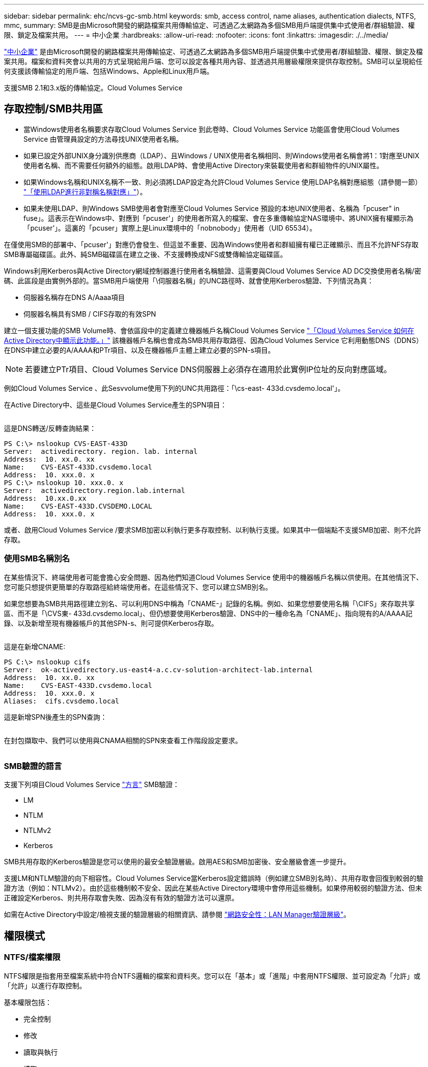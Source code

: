 ---
sidebar: sidebar 
permalink: ehc/ncvs-gc-smb.html 
keywords: smb, access control, name aliases, authentication dialects, NTFS, mmc, 
summary: SMB是由Microsoft開發的網路檔案共用傳輸協定、可透過乙太網路為多個SMB用戶端提供集中式使用者/群組驗證、權限、鎖定及檔案共用。 
---
= 中小企業
:hardbreaks:
:allow-uri-read: 
:nofooter: 
:icons: font
:linkattrs: 
:imagesdir: ./../media/


[role="lead"]
https://docs.microsoft.com/en-us/previous-versions/windows/it-pro/windows-server-2012-r2-and-2012/hh831795(v=ws.11)["中小企業"^] 是由Microsoft開發的網路檔案共用傳輸協定、可透過乙太網路為多個SMB用戶端提供集中式使用者/群組驗證、權限、鎖定及檔案共用。檔案和資料夾會以共用的方式呈現給用戶端、您可以設定各種共用內容、並透過共用層級權限來提供存取控制。SMB可以呈現給任何支援該傳輸協定的用戶端、包括Windows、Apple和Linux用戶端。

支援SMB 2.1和3.x版的傳輸協定。Cloud Volumes Service



== 存取控制/SMB共用區

* 當Windows使用者名稱要求存取Cloud Volumes Service 到此卷時、Cloud Volumes Service 功能區會使用Cloud Volumes Service 由管理員設定的方法尋找UNIX使用者名稱。
* 如果已設定外部UNIX身分識別供應商（LDAP）、且Windows / UNIX使用者名稱相同、則Windows使用者名稱會將1：1對應至UNIX使用者名稱、而不需要任何額外的組態。啟用LDAP時、會使用Active Directory來裝載使用者和群組物件的UNIX屬性。
* 如果Windows名稱和UNIX名稱不一致、則必須將LDAP設定為允許Cloud Volumes Service 使用LDAP名稱對應組態（請參閱一節） link:ncvs-gc-other-nas-infrastructure-service-dependencies.html#using-ldap-for-asymmetric-name-mapping["「使用LDAP進行非對稱名稱對應」"]）。
* 如果未使用LDAP、則Windows SMB使用者會對應至Cloud Volumes Service 預設的本地UNIX使用者、名稱為「pcuser" in fuse」。這表示在Windows中、對應到「pcuser'」的使用者所寫入的檔案、會在多重傳輸協定NAS環境中、將UNIX擁有權顯示為「pcuser'」。這裏的「pcuser」實際上是Linux環境中的「nobnobody」使用者（UID 65534）。


在僅使用SMB的部署中、「pcuser'」對應仍會發生、但這並不重要、因為Windows使用者和群組擁有權已正確顯示、而且不允許NFS存取SMB專屬磁碟區。此外、純SMB磁碟區在建立之後、不支援轉換成NFS或雙傳輸協定磁碟區。

Windows利用Kerberos與Active Directory網域控制器進行使用者名稱驗證、這需要與Cloud Volumes Service AD DC交換使用者名稱/密碼、此區段是由實例外部的。當SMB用戶端使用「\伺服器名稱」的UNC路徑時、就會使用Kerberos驗證、下列情況為真：

* 伺服器名稱存在DNS A/Aaaa項目
* 伺服器名稱具有SMB / CIFS存取的有效SPN


建立一個支援功能的SMB Volume時、會依區段中的定義建立機器帳戶名稱Cloud Volumes Service link:ncvs-gc-considerations-creating-active-directory-connections.html#how-cloud-volumes-service-shows-up-in-active-directory["「Cloud Volumes Service 如何在Active Directory中顯示此功能。」"] 該機器帳戶名稱也會成為SMB共用存取路徑、因為Cloud Volumes Service 它利用動態DNS（DDNS）在DNS中建立必要的A/AAAA和PTr項目、以及在機器帳戶主體上建立必要的SPN-s項目。


NOTE: 若要建立PTr項目、Cloud Volumes Service DNS伺服器上必須存在適用於此實例IP位址的反向對應區域。

例如Cloud Volumes Service 、此Sesvvolume使用下列的UNC共用路徑：「\cs-east- 433d.cvsdemo.local'」。

在Active Directory中、這些是Cloud Volumes Service產生的SPN項目：

image:ncvs-gc-image6.png[""]

這是DNS轉送/反轉查詢結果：

....
PS C:\> nslookup CVS-EAST-433D
Server:  activedirectory. region. lab. internal
Address:  10. xx.0. xx
Name:    CVS-EAST-433D.cvsdemo.local
Address:  10. xxx.0. x
PS C:\> nslookup 10. xxx.0. x
Server:  activedirectory.region.lab.internal
Address:  10.xx.0.xx
Name:    CVS-EAST-433D.CVSDEMO.LOCAL
Address:  10. xxx.0. x
....
或者、啟用Cloud Volumes Service /要求SMB加密以利執行更多存取控制、以利執行支援。如果其中一個端點不支援SMB加密、則不允許存取。



=== 使用SMB名稱別名

在某些情況下、終端使用者可能會擔心安全問題、因為他們知道Cloud Volumes Service 使用中的機器帳戶名稱以供使用。在其他情況下、您可能只想提供更簡單的存取路徑給終端使用者。在這些情況下、您可以建立SMB別名。

如果您想要為SMB共用路徑建立別名、可以利用DNS中稱為「CNAME-」記錄的名稱。例如、如果您想要使用名稱「\CIFS」來存取共享區、而不是「\CVS東- 433d.cvsdemo.local」、但仍想要使用Kerberos驗證、DNS中的一種命名為「CNAME」、指向現有的A/AAAA記錄、以及新增至現有機器帳戶的其他SPN-s、則可提供Kerberos存取。

image:ncvs-gc-image7.png[""]

這是在新增CNAME:

....
PS C:\> nslookup cifs
Server:  ok-activedirectory.us-east4-a.c.cv-solution-architect-lab.internal
Address:  10. xx.0. xx
Name:    CVS-EAST-433D.cvsdemo.local
Address:  10. xxx.0. x
Aliases:  cifs.cvsdemo.local
....
這是新增SPN後產生的SPN查詢：

image:ncvs-gc-image8.png[""]

在封包擷取中、我們可以使用與CNAMA相關的SPN來查看工作階段設定要求。

image:ncvs-gc-image9.png[""]



=== SMB驗證的語言

支援下列項目Cloud Volumes Service https://docs.microsoft.com/en-us/openspecs/windows_protocols/ms-smb2/8df1a501-ce4e-4287-8848-5f1d4733e280["方言"^] SMB驗證：

* LM
* NTLM
* NTLMv2
* Kerberos


SMB共用存取的Kerberos驗證是您可以使用的最安全驗證層級。啟用AES和SMB加密後、安全層級會進一步提升。

支援LM和NTLM驗證的向下相容性。Cloud Volumes Service當Kerberos設定錯誤時（例如建立SMB別名時）、共用存取會回復到較弱的驗證方法（例如：NTLMv2）。由於這些機制較不安全、因此在某些Active Directory環境中會停用這些機制。如果停用較弱的驗證方法、但未正確設定Kerberos、則共用存取會失敗、因為沒有有效的驗證方法可以還原。

如需在Active Directory中設定/檢視支援的驗證層級的相關資訊、請參閱 https://docs.microsoft.com/en-us/windows/security/threat-protection/security-policy-settings/network-security-lan-manager-authentication-level["網路安全性：LAN Manager驗證層級"^]。



== 權限模式



=== NTFS/檔案權限

NTFS權限是指套用至檔案系統中符合NTFS邏輯的檔案和資料夾。您可以在「基本」或「進階」中套用NTFS權限、並可設定為「允許」或「允許」以進行存取控制。

基本權限包括：

* 完全控制
* 修改
* 讀取與執行
* 讀取
* 寫入


當您設定使用者或群組的權限（稱為ACE）時、該使用者或群組會駐留在ACL中。NTFS權限使用與UNIX模式位元相同的讀取/寫入/執行基礎、但也可延伸至更精細且延伸的存取控制（也稱為特殊權限）、例如「取得所有權」、「建立資料夾/附加資料」、「寫入屬性」等。

標準UNIX模式位元提供的精細度與NTFS權限不同（例如、能夠設定ACL中個別使用者和群組物件的權限、或是設定延伸屬性）。不過NFSv4.1 ACL確實提供與NTFS ACL相同的功能。

NTFS權限比共用權限更為特定、可搭配共用權限使用。使用NTFS權限結構時、會套用最嚴格的限制。因此、在定義存取權限時、明確拒絕使用者或群組甚至會覆寫「完全控制」。

NTFS權限由Windows SMB用戶端控制。



=== 共用權限

共用權限比NTFS權限更為一般（唯讀/變更/完全控制）、並控制SMB共用的初始項目、類似於NFS匯出原則規則的運作方式。

雖然NFS匯出原則規則可透過主機型資訊（例如IP位址或主機名稱）來控制存取、但SMB共用權限可以使用共用ACL中的使用者和群組ACE來控制存取。您可以從Windows用戶端或Cloud Volumes Service 從功能區管理UI設定共用ACL。

根據預設、共用ACL和初始Volume ACL包括「完全控制的每個人」。檔案ACL應該變更、但共用權限會被共用區中物件的檔案權限所取代。

例如、如果使用者只能讀取Cloud Volumes Service 對此實體磁碟區檔案ACL的存取權、則即使共用ACL設定為「擁有完全控制權的所有人」、仍無法存取建立檔案和資料夾、如下圖所示。

image:ncvs-gc-image10.png[""]

image:ncvs-gc-image11.png[""]

若要獲得最佳的安全性結果、請執行下列步驟：

* 從共用和檔案ACL中移除「所有人」、改為設定使用者或群組的共用存取權。
* 使用群組進行存取控制、而非個別使用者、以利管理、並更快移除/新增使用者、透過群組管理來共用ACL。
* 允許對共用權限上的ACE進行較少限制、較為一般的共用存取、並鎖定具有檔案權限的使用者和群組存取、以達到更精細的存取控制。
* 避免一般使用明確拒絕ACL、因為它們會覆寫允許ACL。限制使用者或群組的明確拒絕ACL、以防止他們快速存取檔案系統。
* 請務必注意 https://www.varonis.com/blog/permission-propagation/["ACL繼承"^] 修改權限時的設定；在目錄或磁碟區的最上層設定具有高檔案計數的繼承旗標、表示該目錄或磁碟區下方的每個檔案都已新增繼承權限、 這可能會在調整每個檔案時產生不必要的行為、例如非預期的存取/拒絕、以及冗長的權限修改。




== SMB共享安全功能

當您第一次在Cloud Volumes Service 支援SMB存取的情況下建立Volume時、系統會提供一系列的選項來保護該Volume。

這些選項中的部分取決於Cloud Volumes Service 「樣層」（「效能」或「軟體」）、選項包括：

* *使Snapshot目錄可見（同時適用於CVs-Performance和CVs-SW）。*此選項控制SMB用戶端是否可以存取SMB共用區（「\伺服器\共用\~snapshot」和/或「舊版」索引標籤）中的Snapshot目錄。未核取預設設定、這表示磁碟區預設為隱藏及不允許存取「~snapshot」目錄、而且磁碟區的「舊版」索引標籤不會顯示Snapshot複本。


image:ncvs-gc-image12.png[""]

基於安全理由、效能理由（將這些資料夾隱藏在AV掃描之外）或偏好、可能需要從終端使用者處隱藏Snapshot複本。由於「支援快照」是唯讀的、因此即使這些快照可見、終端使用者仍無法刪除或修改Snapshot目錄中的檔案。Cloud Volumes Service應用Snapshot複本時、檔案或資料夾的檔案權限。如果檔案或資料夾的權限在Snapshot複本之間變更、則變更也會套用至Snapshot目錄中的檔案或資料夾。使用者和群組可以根據權限存取這些檔案或資料夾。雖然無法刪除或修改Snapshot目錄中的檔案、但仍可將檔案或資料夾從Snapshot目錄中複製出來。

* *啟用SMB加密（同時適用於CVs-Performance和CVs-SW）。* SMB加密預設為停用（未核取）。核取此方塊可啟用SMB加密、這表示SMB用戶端與伺服器之間的流量會在傳輸中加密、並以議定的最高支援加密層級進行加密。支援高達AES-256的SMB加密。Cloud Volumes Service啟用SMB加密確實會造成效能損失、而您的SMB用戶端可能會或可能不會察覺到這種情況、範圍大致介於10-20%之間。NetApp強烈建議測試、以瞭解效能損失是否可接受。
* *隱藏SMB共用區（同時適用於CVS效能和CVS軟體）。*設定此選項會隱藏SMB共用路徑、使其無法正常瀏覽。這表示不知道共用路徑的用戶端在存取預設的UNC路徑（例如：「\CVS SMB」）時、無法看到共用區。核取此核取方塊時、只有明確知道SMB共用路徑或由群組原則物件定義共用路徑的用戶端才能存取該路徑（透過混淆來確保安全）。
* *啟用存取型列舉（ABE）（僅限CVs-SW）。*這類似於隱藏SMB共用區、但共用區或檔案只會隱藏在沒有存取物件權限的使用者或群組中。例如、如果不允許Windows使用者「Joe」透過權限至少讀取存取權、則Windows使用者「Joe」根本看不到SMB共用區或檔案。此功能預設為停用、您可以選取核取方塊來啟用此功能。如需ABE的詳細資訊、請參閱NetApp知識庫文章 https://kb.netapp.com/Advice_and_Troubleshooting/Data_Storage_Software/ONTAP_OS/How_does_Access_Based_Enumeration_(ABE)_work["存取型列舉（ABE）如何運作？"^]
* *啟用持續可用的（CA）共用支援（僅限CVS效能）。* https://kb.netapp.com/Advice_and_Troubleshooting/Data_Storage_Software/ONTAP_OS/What_are_SMB_Continuously_Available_(CA)_Shares["持續可用的SMB共用"^] 透過在Cloud Volumes Service 整個節點之間複寫鎖定狀態、將容錯移轉事件期間的應用程式中斷降至最低。這不是一項安全功能、但確實能提供更好的整體恢復能力。目前、此功能僅支援SQL Server和FSLogix應用程式。




== 預設隱藏共用

當SMB伺服器是以Cloud Volumes Service 支援功能建立時、就會出現這種情況 https://library.netapp.com/ecmdocs/ECMP1366834/html/GUID-5B56B12D-219C-4E23-B3F8-1CB1C4F619CE.html["隱藏的管理共用"^] （使用$命名慣例）、這是在資料Volume SMB共用區之外建立的。其中包括C$（命名空間存取）和IPC$（共用具名管道、用於程式之間的通訊、例如用於Microsoft管理主控台（MMC）存取的遠端程序呼叫（RPC）））。

IPC$共用區不含共用ACL、無法修改、嚴格用於RPC呼叫和 https://docs.microsoft.com/en-us/troubleshoot/windows-server/networking/inter-process-communication-share-null-session["Windows預設不允許匿名存取這些共用"^]。

依預設、C$共用可讓BUILTIN/系統管理員存取、但Cloud Volumes Service 由於能夠存取C$共用區、因此無法檢視Cloud Volumes Service 所有安裝於此的磁碟區、因此無法存取共享ACL。因此、嘗試瀏覽至「\SERVER\C$」失敗。



== 具有本機/BUILTIN/系統管理員/備份權限的帳戶

由於本機群組（例如BUILTIN\Administrator）會套用存取權限給選取的網域使用者和群組、因此、支援SMB伺服器的功能與一般Windows SMB伺服器類似。Cloud Volumes Service

當您指定要新增至備份使用者的使用者時、該使用者會新增至Cloud Volumes Service 使用該Active Directory連線的執行個體中BUILTIN\Backup Operators群組、然後取得 https://docs.microsoft.com/en-us/windows-hardware/drivers/ifs/privileges["SeBackup權限和Se恢復 權限"^]。

當您將使用者新增至「安全性權限使用者」時、系統會將SeSecurityPrivilege賦予使用者、這在某些應用程式使用案例（例如）中很有用 https://docs.netapp.com/us-en/ontap/smb-hyper-v-sql/add-sesecurityprivilege-user-account-task.html["SMB共用上的SQL Server"^]。

image:ncvs-gc-image13.png[""]

您可以Cloud Volumes Service 透過具有適當權限的MMC檢視本地的群組成員資格。下圖顯示使用Cloud Volumes Service 者已透過使用此功能新增的使用者。

image:ncvs-gc-image14.png[""]

下表顯示預設BUILTIN群組清單、以及預設新增的使用者/群組。

|===
| 本機/BUILTIN.群組 | 預設成員 


| 內建\系統管理員* | 網域\網域管理員 


| 內建\備份操作員* | 無 


| 內建\訪客 | 網域\網域來賓 


| 內建\超級使用者 | 無 


| 內建\網域使用者 | 網域\網域使用者 
|===
*群組成員資格是由Cloud Volumes Service 不實Active Directory連線組態所控制。

您可以在MMC視窗中檢視本機使用者和群組（及群組成員）、但無法從這個主控台新增或刪除物件或變更群組成員資格。根據預設、Cloud Volumes Service 只有Domain Admins群組和Administrator會新增至功能區的BUILTIN\Administrator群組。目前您無法修改此項目。

image:ncvs-gc-image15.png[""]

image:ncvs-gc-image16.png[""]



== MMC/電腦管理存取

SMB存取Cloud Volumes Service 功能可連線至電腦管理MMC、讓您檢視共用區、管理共用ACL、以及檢視/管理SMB工作階段和開啟檔案。

若要使用MMC來檢視Cloud Volumes Service SMB共用區和Sessions、目前登入的使用者必須是網域管理員。其他使用者可以從MMC檢視或管理SMB伺服器、並在嘗試檢視Cloud Volumes Service 有關Sisb執行個體的共用或工作階段時、收到「您沒有權限」對話方塊。

若要連線至SMB伺服器、請開啟「電腦管理」、在「電腦管理」上按一下滑鼠右鍵、然後選取「連線至其他電腦」。這會開啟「Select Computer（選取電腦）」對話方塊、您可以在其中輸入SMB伺服器名稱（可在Cloud Volumes Service 《支援資料》資料冊中找到）。

當您檢視具有適當權限的SMB共用時、Cloud Volumes Service 您會看到共享Active Directory連線的所有可用共享區。若要控制這種行為、請在Cloud Volumes Service 現象區執行個體上設定隱藏SMB共用選項。

請記住、每個地區只允許一個Active Directory連線。

image:ncvs-gc-image17.png[""]

image:ncvs-gc-image18.png[""]

下表顯示MMC支援/不支援的功能清單。

|===
| 支援的功能 | 不支援的功能 


 a| 
* 檢視共享區
* 檢視作用中的SMB工作階段
* 檢視開啟的檔案
* 檢視本機使用者和群組
* 檢視本機群組成員資格
* 列舉系統中的工作階段、檔案和樹狀結構連線清單
* 關閉系統中開啟的檔案
* 關閉開啟的工作階段
* 建立/管理共用

 a| 
* 建立新的本機使用者/群組
* 管理/檢視現有的本機使用者/群組
* 檢視事件或效能記錄
* 管理儲存設備
* 管理服務與應用程式


|===


== SMB伺服器安全性資訊

本產品的SMB伺服器Cloud Volumes Service 使用一系列選項來定義SMB連線的安全性原則、包括Kerberos時鐘偏移、票證存留期、加密等。

下表列出這些選項、其功能、預設組態、以及是否可以使用Cloud Volumes Service 更新。部分選項不適用於Cloud Volumes Service 此功能。

|===
| 安全選項 | 它的作用 | 預設值 | 可以改變嗎？ 


| Kerberos時鐘最大偏差（分鐘） | 最大Cloud Volumes Service 程度地縮短了在各個領域控制器之間的時間偏差。如果時間偏移超過5分鐘、Kerberos驗證就會失敗。這會設為Active Directory預設值。 | 5. | 否 


| Kerberos票證壽命（小時） | Kerberos票證在要求續約之前保持有效的最長時間。如果在10小時之前沒有續約、您必須取得新的通知單。系統會自動執行這些續約作業。Cloud Volumes Service10小時為Active Directory預設值。 | 10. | 否 


| Kerberos票證續約上限（天） | 在需要新授權要求之前、可以續約Kerberos票證的最大天數。自動更新SMB連線的問題單。Cloud Volumes ServiceActive Directory預設值為七天。 | 7. | 否 


| Kerberos Kdc連線逾時（秒） | Kdc連線逾時前的秒數。 | 3. | 否 


| 需要簽署傳入的SMB流量 | 設定為需要SMB流量的簽署。如果設為true、則不支援簽署的用戶端會失敗連線。 | 錯 |  


| 本機使用者帳戶需要密碼複雜度 | 用於本機SMB使用者的密碼。由於不支援建立本機使用者、因此此選項不適用於支援。Cloud Volumes Service Cloud Volumes Service | 是的 | 否 


| Active Directory LDAP連線使用start_tls | 用於啟用Active Directory LDAP的啟動TLS連線。目前不支援啟用此功能。Cloud Volumes Service | 錯 | 否 


| 為啟用Kerberos的AES-128和AES-256加密 | 這會控制AES加密是否用於Active Directory連線、並在建立/修改Active Directory連線時、使用「啟用Active Directory驗證的AES加密」選項加以控制。 | 錯 | 是的 


| LM相容層級 | Active Directory連線所支援的驗證語言層級。請參閱「」一節<<SMB驗證的語言>>」以取得更多資訊。 | vLMvb-krb | 否 


| 傳入CIFS流量需要SMB加密 | 所有共用都需要SMB加密。這不是Cloud Volumes Service 由靜止使用；而是根據每個磁碟區設定加密（請參閱「」一節）<<SMB共享安全功能>>」）。 | 錯 | 否 


| 用戶端工作階段安全性 | 設定LDAP通訊的簽署和/或密封。目前未在Cloud Volumes Service 不必要的情況下設定、但未來版本可能需要此功能來解決此問題。因Windows修補程式而導致的LDAP驗證問題補救措施將在一節中說明 link:ncvs-gc-other-nas-infrastructure-service-dependencies.html#ldap-channel-binding["「LDAP通道繫結。」"]。 | 無 | 否 


| SMB2可啟用DC連線 | 使用SMB2進行DC連線。預設為啟用。 | 系統預設值 | 否 


| LDAP轉介追蹤 | 使用多個LDAP伺服器時、如果第一個伺服器中找不到項目、參照追蹤功能可讓用戶端參照清單中的其他LDAP伺服器。目前不支援此功能Cloud Volumes Service 。 | 錯 | 否 


| 使用LDAPS進行安全的Active Directory連線 | 啟用LDAP over SSL。目前不受Cloud Volumes Service 支援。 | 錯 | 否 


| DC連線需要加密 | 需要加密才能成功建立DC連線。在功能不完整的情況下、預設為停用Cloud Volumes Service 。 | 錯 | 否 
|===
